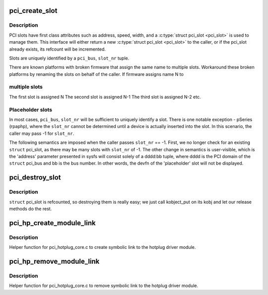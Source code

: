 .. -*- coding: utf-8; mode: rst -*-
.. src-file: drivers/pci/slot.c

.. _`pci_create_slot`:

pci_create_slot
===============

.. c:function:: struct pci_slot *pci_create_slot(struct pci_bus *parent, int slot_nr, const char *name, struct hotplug_slot *hotplug)

    create or increment refcount for physical PCI slot

    :param struct pci_bus \*parent:
        struct pci_bus of parent bridge

    :param int slot_nr:
        PCI_SLOT(pci_dev->devfn) or -1 for placeholder

    :param const char \*name:
        user visible string presented in /sys/bus/pci/slots/<name>

    :param struct hotplug_slot \*hotplug:
        set if caller is hotplug driver, NULL otherwise

.. _`pci_create_slot.description`:

Description
-----------

PCI slots have first class attributes such as address, speed, width,
and a \ :c:type:`struct pci_slot <pci_slot>`\  is used to manage them. This interface will
either return a new \ :c:type:`struct pci_slot <pci_slot>`\  to the caller, or if the pci_slot
already exists, its refcount will be incremented.

Slots are uniquely identified by a \ ``pci_bus``\ , \ ``slot_nr``\  tuple.

There are known platforms with broken firmware that assign the same
name to multiple slots. Workaround these broken platforms by renaming
the slots on behalf of the caller. If firmware assigns name N to

.. _`pci_create_slot.multiple-slots`:

multiple slots
--------------


The first slot is assigned N
The second slot is assigned N-1
The third slot is assigned N-2
etc.

.. _`pci_create_slot.placeholder-slots`:

Placeholder slots
-----------------

In most cases, \ ``pci_bus``\ , \ ``slot_nr``\  will be sufficient to uniquely identify
a slot. There is one notable exception - pSeries (rpaphp), where the
\ ``slot_nr``\  cannot be determined until a device is actually inserted into
the slot. In this scenario, the caller may pass -1 for \ ``slot_nr``\ .

The following semantics are imposed when the caller passes \ ``slot_nr``\  ==
-1. First, we no longer check for an existing \ ``struct``\  pci_slot, as there
may be many slots with \ ``slot_nr``\  of -1.  The other change in semantics is
user-visible, which is the 'address' parameter presented in sysfs will
consist solely of a dddd:bb tuple, where dddd is the PCI domain of the
\ ``struct``\  pci_bus and bb is the bus number. In other words, the devfn of
the 'placeholder' slot will not be displayed.

.. _`pci_destroy_slot`:

pci_destroy_slot
================

.. c:function:: void pci_destroy_slot(struct pci_slot *slot)

    decrement refcount for physical PCI slot

    :param struct pci_slot \*slot:
        struct pci_slot to decrement

.. _`pci_destroy_slot.description`:

Description
-----------

\ ``struct``\  pci_slot is refcounted, so destroying them is really easy; we
just call kobject_put on its kobj and let our release methods do the
rest.

.. _`pci_hp_create_module_link`:

pci_hp_create_module_link
=========================

.. c:function:: void pci_hp_create_module_link(struct pci_slot *pci_slot)

    create symbolic link to the hotplug driver module.

    :param struct pci_slot \*pci_slot:
        struct pci_slot

.. _`pci_hp_create_module_link.description`:

Description
-----------

Helper function for pci_hotplug_core.c to create symbolic link to
the hotplug driver module.

.. _`pci_hp_remove_module_link`:

pci_hp_remove_module_link
=========================

.. c:function:: void pci_hp_remove_module_link(struct pci_slot *pci_slot)

    remove symbolic link to the hotplug driver module.

    :param struct pci_slot \*pci_slot:
        struct pci_slot

.. _`pci_hp_remove_module_link.description`:

Description
-----------

Helper function for pci_hotplug_core.c to remove symbolic link to
the hotplug driver module.

.. This file was automatic generated / don't edit.

